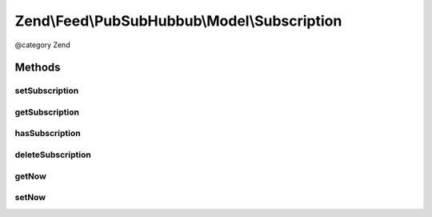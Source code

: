 .. /Feed/PubSubHubbub/Model/Subscription.php generated using docpx on 01/15/13 05:29pm


Zend\\Feed\\PubSubHubbub\\Model\\Subscription
*********************************************


@category   Zend



Methods
=======

setSubscription
---------------

.. function:: setSubscription($data)


    Save subscription to RDMBS

    :param array $data: 

    :rtype: bool 

    :throws: PubSubHubbub\Exception\InvalidArgumentException 



getSubscription
---------------

.. function:: getSubscription($key)


    Get subscription by ID/key

    :param string $key: 

    :rtype: array 

    :throws: PubSubHubbub\Exception\InvalidArgumentException 



hasSubscription
---------------

.. function:: hasSubscription($key)


    Determine if a subscription matching the key exists

    :param string $key: 

    :rtype: bool 

    :throws: PubSubHubbub\Exception\InvalidArgumentException 



deleteSubscription
------------------

.. function:: deleteSubscription($key)


    Delete a subscription

    :param string $key: 

    :rtype: bool 



getNow
------

.. function:: getNow()


    Get a new DateTime or the one injected for testing

    :rtype: DateTime 



setNow
------

.. function:: setNow($now)


    Set a DateTime instance for assisting with unit testing

    :param DateTime $now: 

    :rtype: Subscription 





